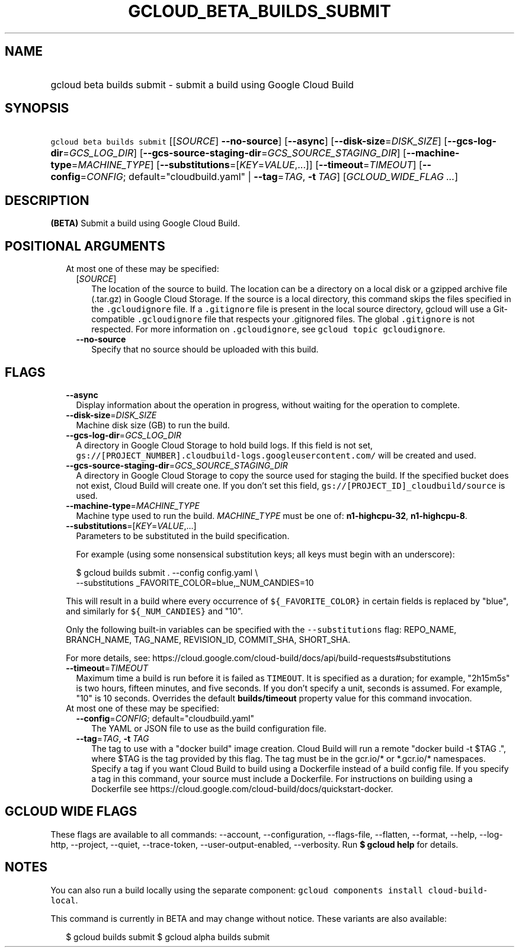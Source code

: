 
.TH "GCLOUD_BETA_BUILDS_SUBMIT" 1



.SH "NAME"
.HP
gcloud beta builds submit \- submit a build using Google Cloud Build



.SH "SYNOPSIS"
.HP
\f5gcloud beta builds submit\fR [[\fISOURCE\fR]\ \fB\-\-no\-source\fR] [\fB\-\-async\fR] [\fB\-\-disk\-size\fR=\fIDISK_SIZE\fR] [\fB\-\-gcs\-log\-dir\fR=\fIGCS_LOG_DIR\fR] [\fB\-\-gcs\-source\-staging\-dir\fR=\fIGCS_SOURCE_STAGING_DIR\fR] [\fB\-\-machine\-type\fR=\fIMACHINE_TYPE\fR] [\fB\-\-substitutions\fR=[\fIKEY\fR=\fIVALUE\fR,...]] [\fB\-\-timeout\fR=\fITIMEOUT\fR] [\fB\-\-config\fR=\fICONFIG\fR;\ default="cloudbuild.yaml"\ |\ \fB\-\-tag\fR=\fITAG\fR,\ \fB\-t\fR\ \fITAG\fR] [\fIGCLOUD_WIDE_FLAG\ ...\fR]



.SH "DESCRIPTION"

\fB(BETA)\fR Submit a build using Google Cloud Build.



.SH "POSITIONAL ARGUMENTS"

.RS 2m
.TP 2m

At most one of these may be specified:

.RS 2m
.TP 2m
[\fISOURCE\fR]
The location of the source to build. The location can be a directory on a local
disk or a gzipped archive file (.tar.gz) in Google Cloud Storage. If the source
is a local directory, this command skips the files specified in the
\f5.gcloudignore\fR file. If a \f5.gitignore\fR file is present in the local
source directory, gcloud will use a Git\-compatible \f5.gcloudignore\fR file
that respects your .gitignored files. The global \f5.gitignore\fR is not
respected. For more information on \f5.gcloudignore\fR, see \f5gcloud topic
gcloudignore\fR.

.TP 2m
\fB\-\-no\-source\fR
Specify that no source should be uploaded with this build.


.RE
.RE
.sp

.SH "FLAGS"

.RS 2m
.TP 2m
\fB\-\-async\fR
Display information about the operation in progress, without waiting for the
operation to complete.

.TP 2m
\fB\-\-disk\-size\fR=\fIDISK_SIZE\fR
Machine disk size (GB) to run the build.

.TP 2m
\fB\-\-gcs\-log\-dir\fR=\fIGCS_LOG_DIR\fR
A directory in Google Cloud Storage to hold build logs. If this field is not
set, \f5gs://[PROJECT_NUMBER].cloudbuild\-logs.googleusercontent.com/\fR will be
created and used.

.TP 2m
\fB\-\-gcs\-source\-staging\-dir\fR=\fIGCS_SOURCE_STAGING_DIR\fR
A directory in Google Cloud Storage to copy the source used for staging the
build. If the specified bucket does not exist, Cloud Build will create one. If
you don't set this field, \f5gs://[PROJECT_ID]_cloudbuild/source\fR is used.

.TP 2m
\fB\-\-machine\-type\fR=\fIMACHINE_TYPE\fR
Machine type used to run the build. \fIMACHINE_TYPE\fR must be one of:
\fBn1\-highcpu\-32\fR, \fBn1\-highcpu\-8\fR.

.TP 2m
\fB\-\-substitutions\fR=[\fIKEY\fR=\fIVALUE\fR,...]
Parameters to be substituted in the build specification.

For example (using some nonsensical substitution keys; all keys must begin with
an underscore):

.RS 2m
$ gcloud builds submit . \-\-config config.yaml \e
    \-\-substitutions _FAVORITE_COLOR=blue,_NUM_CANDIES=10
.RE

This will result in a build where every occurrence of \f5${_FAVORITE_COLOR}\fR
in certain fields is replaced by "blue", and similarly for \f5${_NUM_CANDIES}\fR
and "10".

Only the following built\-in variables can be specified with the
\f5\-\-substitutions\fR flag: REPO_NAME, BRANCH_NAME, TAG_NAME, REVISION_ID,
COMMIT_SHA, SHORT_SHA.

For more details, see:
https://cloud.google.com/cloud\-build/docs/api/build\-requests#substitutions

.TP 2m
\fB\-\-timeout\fR=\fITIMEOUT\fR
Maximum time a build is run before it is failed as \f5TIMEOUT\fR. It is
specified as a duration; for example, "2h15m5s" is two hours, fifteen minutes,
and five seconds. If you don't specify a unit, seconds is assumed. For example,
"10" is 10 seconds. Overrides the default \fBbuilds/timeout\fR property value
for this command invocation.

.TP 2m

At most one of these may be specified:

.RS 2m
.TP 2m
\fB\-\-config\fR=\fICONFIG\fR; default="cloudbuild.yaml"
The YAML or JSON file to use as the build configuration file.

.TP 2m
\fB\-\-tag\fR=\fITAG\fR, \fB\-t\fR \fITAG\fR
The tag to use with a "docker build" image creation. Cloud Build will run a
remote "docker build \-t $TAG .", where $TAG is the tag provided by this flag.
The tag must be in the gcr.io/* or *.gcr.io/* namespaces. Specify a tag if you
want Cloud Build to build using a Dockerfile instead of a build config file. If
you specify a tag in this command, your source must include a Dockerfile. For
instructions on building using a Dockerfile see
https://cloud.google.com/cloud\-build/docs/quickstart\-docker.


.RE
.RE
.sp

.SH "GCLOUD WIDE FLAGS"

These flags are available to all commands: \-\-account, \-\-configuration,
\-\-flags\-file, \-\-flatten, \-\-format, \-\-help, \-\-log\-http, \-\-project,
\-\-quiet, \-\-trace\-token, \-\-user\-output\-enabled, \-\-verbosity. Run \fB$
gcloud help\fR for details.



.SH "NOTES"

You can also run a build locally using the separate component: \f5gcloud
components install cloud\-build\-local\fR.

This command is currently in BETA and may change without notice. These variants
are also available:

.RS 2m
$ gcloud builds submit
$ gcloud alpha builds submit
.RE

